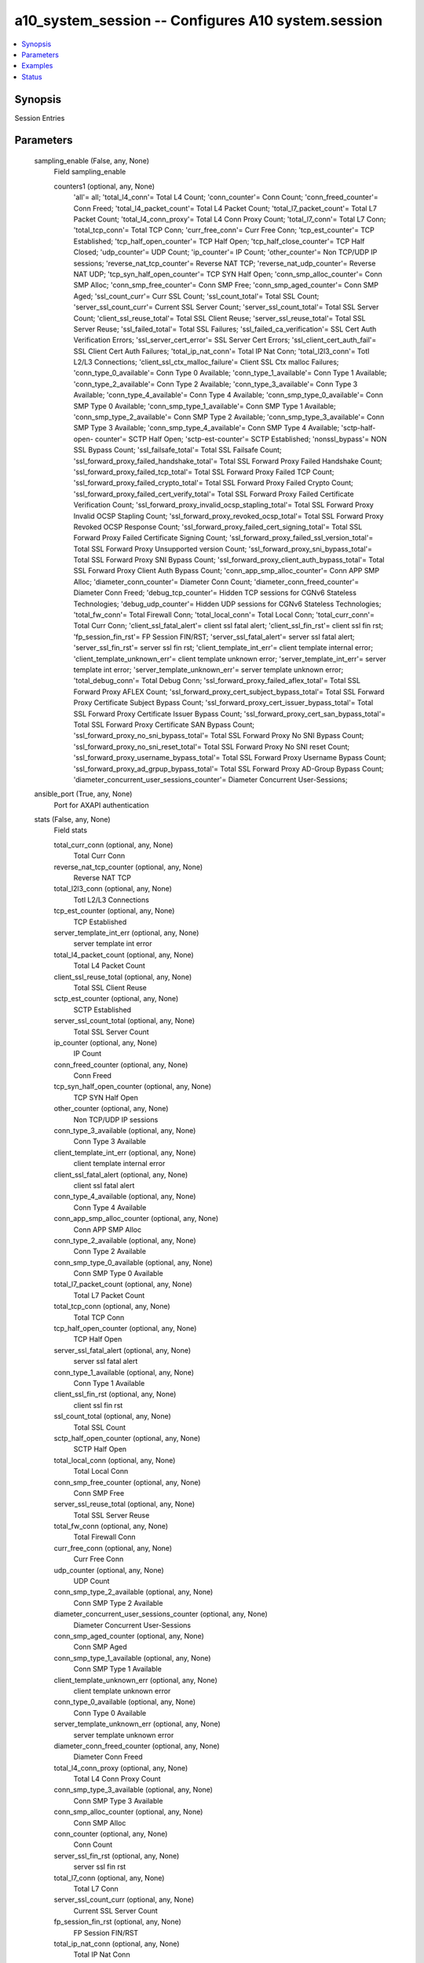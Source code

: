 .. _a10_system_session_module:


a10_system_session -- Configures A10 system.session
===================================================

.. contents::
   :local:
   :depth: 1


Synopsis
--------

Session Entries






Parameters
----------

  sampling_enable (False, any, None)
    Field sampling_enable


    counters1 (optional, any, None)
      'all'= all; 'total_l4_conn'= Total L4 Count; 'conn_counter'= Conn Count; 'conn_freed_counter'= Conn Freed; 'total_l4_packet_count'= Total L4 Packet Count; 'total_l7_packet_count'= Total L7 Packet Count; 'total_l4_conn_proxy'= Total L4 Conn Proxy Count; 'total_l7_conn'= Total L7 Conn; 'total_tcp_conn'= Total TCP Conn; 'curr_free_conn'= Curr Free Conn; 'tcp_est_counter'= TCP Established; 'tcp_half_open_counter'= TCP Half Open; 'tcp_half_close_counter'= TCP Half Closed; 'udp_counter'= UDP Count; 'ip_counter'= IP Count; 'other_counter'= Non TCP/UDP IP sessions; 'reverse_nat_tcp_counter'= Reverse NAT TCP; 'reverse_nat_udp_counter'= Reverse NAT UDP; 'tcp_syn_half_open_counter'= TCP SYN Half Open; 'conn_smp_alloc_counter'= Conn SMP Alloc; 'conn_smp_free_counter'= Conn SMP Free; 'conn_smp_aged_counter'= Conn SMP Aged; 'ssl_count_curr'= Curr SSL Count; 'ssl_count_total'= Total SSL Count; 'server_ssl_count_curr'= Current SSL Server Count; 'server_ssl_count_total'= Total SSL Server Count; 'client_ssl_reuse_total'= Total SSL Client Reuse; 'server_ssl_reuse_total'= Total SSL Server Reuse; 'ssl_failed_total'= Total SSL Failures; 'ssl_failed_ca_verification'= SSL Cert Auth Verification Errors; 'ssl_server_cert_error'= SSL Server Cert Errors; 'ssl_client_cert_auth_fail'= SSL Client Cert Auth Failures; 'total_ip_nat_conn'= Total IP Nat Conn; 'total_l2l3_conn'= Totl L2/L3 Connections; 'client_ssl_ctx_malloc_failure'= Client SSL Ctx malloc Failures; 'conn_type_0_available'= Conn Type 0 Available; 'conn_type_1_available'= Conn Type 1 Available; 'conn_type_2_available'= Conn Type 2 Available; 'conn_type_3_available'= Conn Type 3 Available; 'conn_type_4_available'= Conn Type 4 Available; 'conn_smp_type_0_available'= Conn SMP Type 0 Available; 'conn_smp_type_1_available'= Conn SMP Type 1 Available; 'conn_smp_type_2_available'= Conn SMP Type 2 Available; 'conn_smp_type_3_available'= Conn SMP Type 3 Available; 'conn_smp_type_4_available'= Conn SMP Type 4 Available; 'sctp-half-open- counter'= SCTP Half Open; 'sctp-est-counter'= SCTP Established; 'nonssl_bypass'= NON SSL Bypass Count; 'ssl_failsafe_total'= Total SSL Failsafe Count; 'ssl_forward_proxy_failed_handshake_total'= Total SSL Forward Proxy Failed Handshake Count; 'ssl_forward_proxy_failed_tcp_total'= Total SSL Forward Proxy Failed TCP Count; 'ssl_forward_proxy_failed_crypto_total'= Total SSL Forward Proxy Failed Crypto Count; 'ssl_forward_proxy_failed_cert_verify_total'= Total SSL Forward Proxy Failed Certificate Verification Count; 'ssl_forward_proxy_invalid_ocsp_stapling_total'= Total SSL Forward Proxy Invalid OCSP Stapling Count; 'ssl_forward_proxy_revoked_ocsp_total'= Total SSL Forward Proxy Revoked OCSP Response Count; 'ssl_forward_proxy_failed_cert_signing_total'= Total SSL Forward Proxy Failed Certificate Signing Count; 'ssl_forward_proxy_failed_ssl_version_total'= Total SSL Forward Proxy Unsupported version Count; 'ssl_forward_proxy_sni_bypass_total'= Total SSL Forward Proxy SNI Bypass Count; 'ssl_forward_proxy_client_auth_bypass_total'= Total SSL Forward Proxy Client Auth Bypass Count; 'conn_app_smp_alloc_counter'= Conn APP SMP Alloc; 'diameter_conn_counter'= Diameter Conn Count; 'diameter_conn_freed_counter'= Diameter Conn Freed; 'debug_tcp_counter'= Hidden TCP sessions for CGNv6 Stateless Technologies; 'debug_udp_counter'= Hidden UDP sessions for CGNv6 Stateless Technologies; 'total_fw_conn'= Total Firewall Conn; 'total_local_conn'= Total Local Conn; 'total_curr_conn'= Total Curr Conn; 'client_ssl_fatal_alert'= client ssl fatal alert; 'client_ssl_fin_rst'= client ssl fin rst; 'fp_session_fin_rst'= FP Session FIN/RST; 'server_ssl_fatal_alert'= server ssl fatal alert; 'server_ssl_fin_rst'= server ssl fin rst; 'client_template_int_err'= client template internal error; 'client_template_unknown_err'= client template unknown error; 'server_template_int_err'= server template int error; 'server_template_unknown_err'= server template unknown error; 'total_debug_conn'= Total Debug Conn; 'ssl_forward_proxy_failed_aflex_total'= Total SSL Forward Proxy AFLEX Count; 'ssl_forward_proxy_cert_subject_bypass_total'= Total SSL Forward Proxy Certificate Subject Bypass Count; 'ssl_forward_proxy_cert_issuer_bypass_total'= Total SSL Forward Proxy Certificate Issuer Bypass Count; 'ssl_forward_proxy_cert_san_bypass_total'= Total SSL Forward Proxy Certificate SAN Bypass Count; 'ssl_forward_proxy_no_sni_bypass_total'= Total SSL Forward Proxy No SNI Bypass Count; 'ssl_forward_proxy_no_sni_reset_total'= Total SSL Forward Proxy No SNI reset Count; 'ssl_forward_proxy_username_bypass_total'= Total SSL Forward Proxy Username Bypass Count; 'ssl_forward_proxy_ad_grpup_bypass_total'= Total SSL Forward Proxy AD-Group Bypass Count; 'diameter_concurrent_user_sessions_counter'= Diameter Concurrent User-Sessions;



  ansible_port (True, any, None)
    Port for AXAPI authentication


  stats (False, any, None)
    Field stats


    total_curr_conn (optional, any, None)
      Total Curr Conn


    reverse_nat_tcp_counter (optional, any, None)
      Reverse NAT TCP


    total_l2l3_conn (optional, any, None)
      Totl L2/L3 Connections


    tcp_est_counter (optional, any, None)
      TCP Established


    server_template_int_err (optional, any, None)
      server template int error


    total_l4_packet_count (optional, any, None)
      Total L4 Packet Count


    client_ssl_reuse_total (optional, any, None)
      Total SSL Client Reuse


    sctp_est_counter (optional, any, None)
      SCTP Established


    server_ssl_count_total (optional, any, None)
      Total SSL Server Count


    ip_counter (optional, any, None)
      IP Count


    conn_freed_counter (optional, any, None)
      Conn Freed


    tcp_syn_half_open_counter (optional, any, None)
      TCP SYN Half Open


    other_counter (optional, any, None)
      Non TCP/UDP IP sessions


    conn_type_3_available (optional, any, None)
      Conn Type 3 Available


    client_template_int_err (optional, any, None)
      client template internal error


    client_ssl_fatal_alert (optional, any, None)
      client ssl fatal alert


    conn_type_4_available (optional, any, None)
      Conn Type 4 Available


    conn_app_smp_alloc_counter (optional, any, None)
      Conn APP SMP Alloc


    conn_type_2_available (optional, any, None)
      Conn Type 2 Available


    conn_smp_type_0_available (optional, any, None)
      Conn SMP Type 0 Available


    total_l7_packet_count (optional, any, None)
      Total L7 Packet Count


    total_tcp_conn (optional, any, None)
      Total TCP Conn


    tcp_half_open_counter (optional, any, None)
      TCP Half Open


    server_ssl_fatal_alert (optional, any, None)
      server ssl fatal alert


    conn_type_1_available (optional, any, None)
      Conn Type 1 Available


    client_ssl_fin_rst (optional, any, None)
      client ssl fin rst


    ssl_count_total (optional, any, None)
      Total SSL Count


    sctp_half_open_counter (optional, any, None)
      SCTP Half Open


    total_local_conn (optional, any, None)
      Total Local Conn


    conn_smp_free_counter (optional, any, None)
      Conn SMP Free


    server_ssl_reuse_total (optional, any, None)
      Total SSL Server Reuse


    total_fw_conn (optional, any, None)
      Total Firewall Conn


    curr_free_conn (optional, any, None)
      Curr Free Conn


    udp_counter (optional, any, None)
      UDP Count


    conn_smp_type_2_available (optional, any, None)
      Conn SMP Type 2 Available


    diameter_concurrent_user_sessions_counter (optional, any, None)
      Diameter Concurrent User-Sessions


    conn_smp_aged_counter (optional, any, None)
      Conn SMP Aged


    conn_smp_type_1_available (optional, any, None)
      Conn SMP Type 1 Available


    client_template_unknown_err (optional, any, None)
      client template unknown error


    conn_type_0_available (optional, any, None)
      Conn Type 0 Available


    server_template_unknown_err (optional, any, None)
      server template unknown error


    diameter_conn_freed_counter (optional, any, None)
      Diameter Conn Freed


    total_l4_conn_proxy (optional, any, None)
      Total L4 Conn Proxy Count


    conn_smp_type_3_available (optional, any, None)
      Conn SMP Type 3 Available


    conn_smp_alloc_counter (optional, any, None)
      Conn SMP Alloc


    conn_counter (optional, any, None)
      Conn Count


    server_ssl_fin_rst (optional, any, None)
      server ssl fin rst


    total_l7_conn (optional, any, None)
      Total L7 Conn


    server_ssl_count_curr (optional, any, None)
      Current SSL Server Count


    fp_session_fin_rst (optional, any, None)
      FP Session FIN/RST


    total_ip_nat_conn (optional, any, None)
      Total IP Nat Conn


    conn_smp_type_4_available (optional, any, None)
      Conn SMP Type 4 Available


    diameter_conn_counter (optional, any, None)
      Diameter Conn Count


    tcp_half_close_counter (optional, any, None)
      TCP Half Closed


    ssl_count_curr (optional, any, None)
      Curr SSL Count


    reverse_nat_udp_counter (optional, any, None)
      Reverse NAT UDP


    total_l4_conn (optional, any, None)
      Total L4 Count



  uuid (False, any, None)
    uuid of the object


  ansible_username (True, any, None)
    Username for AXAPI authentication


  ansible_password (True, any, None)
    Password for AXAPI authentication


  state (True, any, None)
    State of the object to be created.


  a10_device_context_id (False, any, None)
    Device ID for aVCS configuration


  a10_partition (False, any, None)
    Destination/target partition for object/command


  ansible_host (True, any, None)
    Host for AXAPI authentication









Examples
--------

.. code-block:: yaml+jinja

    





Status
------




- This module is not guaranteed to have a backwards compatible interface. *[preview]*


- This module is maintained by community.



Authors
~~~~~~~

- A10 Networks 2018

